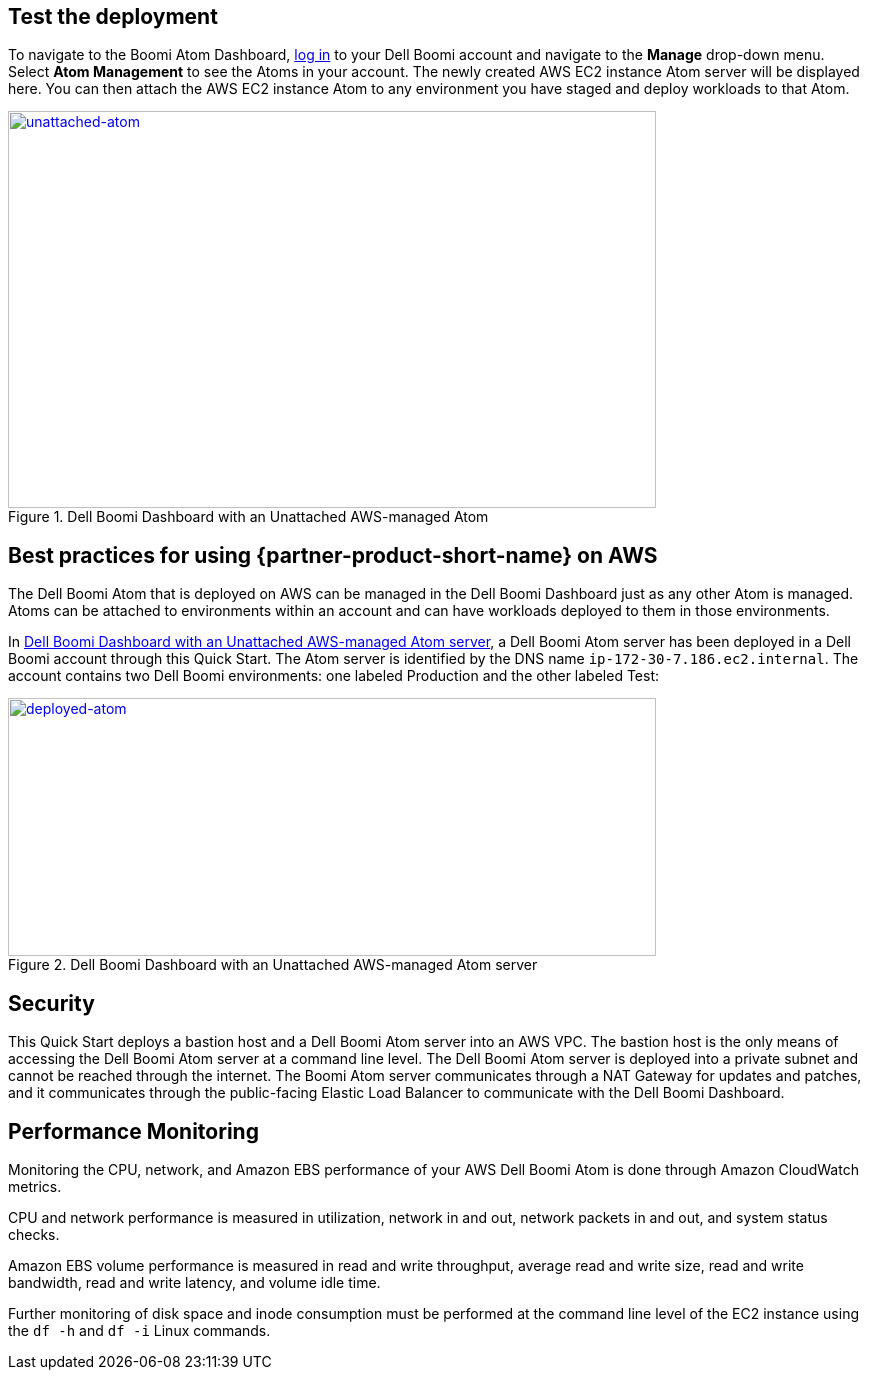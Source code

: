 // Add steps as necessary for accessing the software, post-configuration, and testing. Don’t include full usage instructions for your software, but add links to your product documentation for that information.
//Should any sections not be applicable, remove them

== Test the deployment

To navigate to the Boomi Atom Dashboard, https://platform.boomi.com/[log
in] to your Dell Boomi account and navigate to the *Manage* drop-down
menu. Select *Atom Management* to see the Atoms in your account. The
newly created AWS EC2 instance Atom server will be displayed here. You
can then attach the AWS EC2 instance Atom to any environment you have
staged and deploy workloads to that Atom.

[#unattached-atom]
.Dell Boomi Dashboard with an Unattached AWS-managed Atom
[link=images/image3.png]
image::../images/image3.png[unattached-atom,width=648,height=397]


== Best practices for using {partner-product-short-name} on AWS

The Dell Boomi Atom that is deployed on AWS can be managed in the Dell
Boomi Dashboard just as any other Atom is managed. Atoms can be attached
to environments within an account and can have workloads deployed to
them in those environments.

In <<deployed-atom>>, a Dell Boomi Atom server has been deployed in a Dell Boomi
account through this Quick Start. The Atom server is identified by the
DNS name `ip-172-30-7.186.ec2.internal`. The account contains two Dell
Boomi environments: one labeled Production and the other labeled Test:

[#deployed-atom]
.Dell Boomi Dashboard with an Unattached AWS-managed Atom server
[link=images/image4.png]
image::../images/image4.png[deployed-atom,width=648,height=258]

== Security

This Quick Start deploys a bastion host and a Dell Boomi Atom server
into an AWS VPC. The bastion host is the only means of accessing the
Dell Boomi Atom server at a command line level. The Dell Boomi Atom
server is deployed into a private subnet and cannot be reached through
the internet. The Boomi Atom server communicates through a NAT Gateway
for updates and patches, and it communicates through the public-facing
Elastic Load Balancer to communicate with the Dell Boomi Dashboard.

== Performance Monitoring

Monitoring the CPU, network, and Amazon EBS performance of your AWS Dell
Boomi Atom is done through Amazon CloudWatch metrics.

CPU and network performance is measured in utilization, network in and
out, network packets in and out, and system status checks.

Amazon EBS volume performance is measured in read and write throughput,
average read and write size, read and write bandwidth, read and write
latency, and volume idle time.

Further monitoring of disk space and inode consumption must be performed
at the command line level of the EC2 instance using the `df -h` and `df -i`
Linux commands.
// 
// [#perf-monitoring]
// [link=images/image6.png]
// image::../images/image6.png[image,width=648,height=220]
